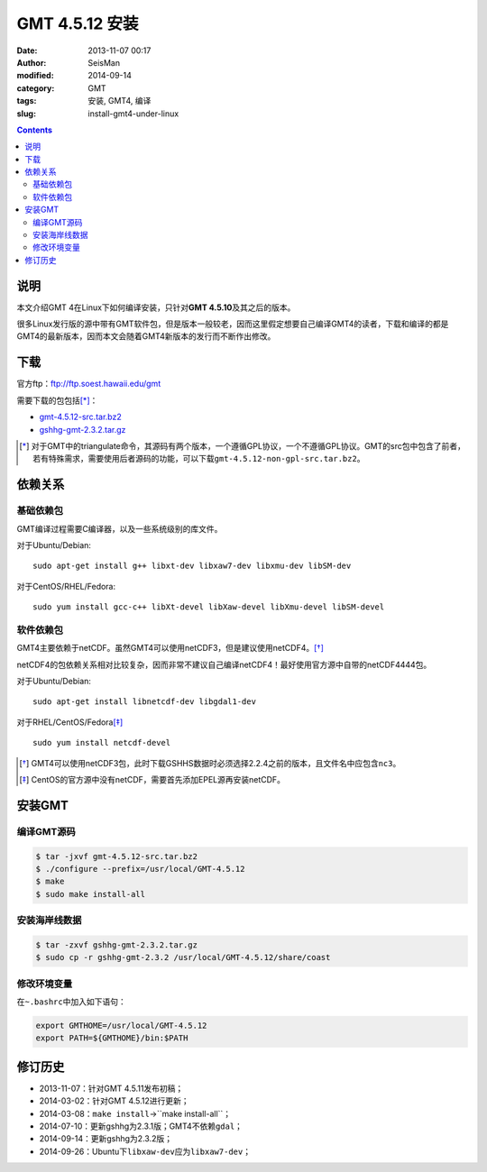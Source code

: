GMT 4.5.12 安装
###############

:date: 2013-11-07 00:17
:author: SeisMan
:modified: 2014-09-14
:category: GMT
:tags: 安装, GMT4, 编译
:slug: install-gmt4-under-linux

.. contents::

说明
====

本文介绍GMT 4在Linux下如何编译安装，只针对\ **GMT 4.5.10**\ 及其之后的版本。

很多Linux发行版的源中带有GMT软件包，但是版本一般较老，因而这里假定想要自己编译GMT4的读者，下载和编译的都是GMT4的最新版本，因而本文会随着GMT4新版本的发行而不断作出修改。

下载
====

官方ftp：ftp://ftp.soest.hawaii.edu/gmt

需要下载的包包括\ [*]_\ ：

- `gmt-4.5.12-src.tar.bz2 <ftp://ftp.soest.hawaii.edu/gmt/gmt-4.5.12-src.tar.bz2>`_
- `gshhg-gmt-2.3.2.tar.gz <ftp://ftp.soest.hawaii.edu/gmt/gshhg-gmt-2.3.2.tar.gz>`_

.. [*] 对于GMT中的triangulate命令，其源码有两个版本，一个遵循GPL协议，一个不遵循GPL协议。GMT的src包中包含了前者，若有特殊需求，需要使用后者源码的功能，可以下载\ ``gmt-4.5.12-non-gpl-src.tar.bz2``\ 。


依赖关系
========

基础依赖包
----------

GMT编译过程需要C编译器，以及一些系统级别的库文件。

对于Ubuntu/Debian::

    sudo apt-get install g++ libxt-dev libxaw7-dev libxmu-dev libSM-dev

对于CentOS/RHEL/Fedora::

    sudo yum install gcc-c++ libXt-devel libXaw-devel libXmu-devel libSM-devel

软件依赖包
----------

GMT4主要依赖于netCDF。虽然GMT4可以使用netCDF3，但是建议使用netCDF4。\ [*]_\

netCDF4的包依赖关系相对比较复杂，因而非常不建议自己编译netCDF4！最好使用官方源中自带的netCDF4444包。

对于Ubuntu/Debian::

    sudo apt-get install libnetcdf-dev libgdal1-dev

对于RHEL/CentOS/Fedora\ [*]_\ ::

    sudo yum install netcdf-devel

.. [*] GMT4可以使用netCDF3包，此时下载GSHHS数据时必须选择2.2.4之前的版本，且文件名中应包含\ ``nc3``\ 。

.. [*] CentOS的官方源中没有netCDF，需要首先添加EPEL源再安装netCDF。

安装GMT
=======

编译GMT源码
-----------

.. code-block:: bash

 $ tar -jxvf gmt-4.5.12-src.tar.bz2
 $ ./configure --prefix=/usr/local/GMT-4.5.12
 $ make
 $ sudo make install-all

安装海岸线数据
--------------

.. code-block:: bash

   $ tar -zxvf gshhg-gmt-2.3.2.tar.gz
   $ sudo cp -r gshhg-gmt-2.3.2 /usr/local/GMT-4.5.12/share/coast

修改环境变量
------------

在\ ``~.bashrc``\ 中加入如下语句：

.. code-block:: bash

   export GMTHOME=/usr/local/GMT-4.5.12
   export PATH=${GMTHOME}/bin:$PATH

修订历史
========

- 2013-11-07：针对GMT 4.5.11发布初稿；
- 2014-03-02：针对GMT 4.5.12进行更新；
- 2014-03-08：``make install``->``make install-all``；
- 2014-07-10：更新gshhg为2.3.1版；GMT4不依赖\ ``gdal``\ ；
- 2014-09-14：更新gshhg为2.3.2版；
- 2014-09-26：Ubuntu下\ ``libxaw-dev``\ 应为\ ``libxaw7-dev``\ ；
